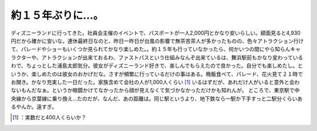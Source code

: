 ﻿約１５年ぶりに…。
##################


ディズニーランドに行ってきた。社員会主催のイベントで、パスポートが一人2,000円とかなり安いらしい。額面見ると4,930円だから確かに安いな。連休最終日なのと、昨日一昨日が台風の影響で無茶苦茶人が多かったものの、色々アトラクション行けて、パレードやショーもいくつか見られてかなり楽しめた。。約１５年も行っていなかったら、何かいつの間にやら知らんキャラクターや、アトラクションが出来ておるわ、ファストパスという仕組みなんぞ出来ているは、舞浜駅前もかなり変わっているわで、ちょっとした浦島太郎気分。彼女がディズニーランド好きで、楽しんでもらえたので良かった。自分でも楽しめたし。というか、楽しめたのは彼女のおかげだな。さすが頻繁に行っているだけの事はある。晩飯食べて、パレード、花火見て２１時でお開き。かなり充実した一日だった。家族含めて会社の人が1,000人くらい [#]_ いるはずだが、あれだけ人がいると意外と会わないもんだなぁ。というか眼鏡かけてなかったから顔が見えなくて気づかなかっただけかも知れんが。
ところで、東京駅で中央線から京葉線に乗り換え…たのだが、なんだ、あの距離は。同じ駅というより、地下鉄なら一駅か下手すっと二駅分くらいあるやんか。遠すぎ。



.. [#] ：実数だと400人くらいか？



.. author:: mkouhei
.. categories:: life, 
.. tags::
.. comments::


